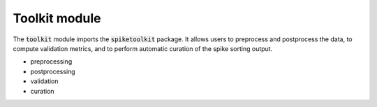 Toolkit module
-------------------------------

The :code:`toolkit` module imports the :code:`spiketoolkit` package.
It allows users to preprocess and postprocess the data, to compute validation metrics, and to perform automatic curation
of the spike sorting output.

- preprocessing
- postprocessing
- validation
- curation

